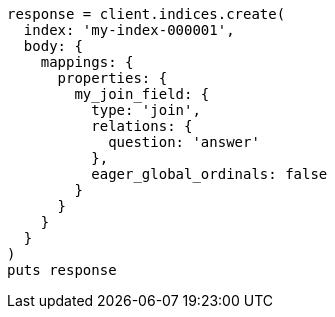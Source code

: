 [source, ruby]
----
response = client.indices.create(
  index: 'my-index-000001',
  body: {
    mappings: {
      properties: {
        my_join_field: {
          type: 'join',
          relations: {
            question: 'answer'
          },
          eager_global_ordinals: false
        }
      }
    }
  }
)
puts response
----
